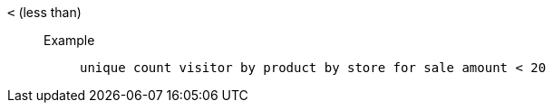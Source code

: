 [#lt]
`&lt;` (less than)::
Example;;
+
----
unique count visitor by product by store for sale amount < 20
----

